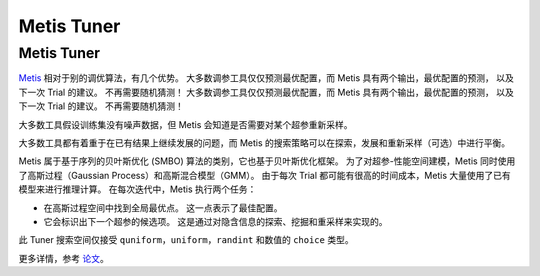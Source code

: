 Metis Tuner
==================

Metis Tuner
-----------

`Metis <https://www.microsoft.com/en-us/research/publication/metis-robustly-tuning-tail-latencies-cloud-systems/>`__ 相对于别的调优算法，有几个优势。 大多数调参工具仅仅预测最优配置，而 Metis 具有两个输出，最优配置的预测， 以及下一次 Trial 的建议。 不再需要随机猜测！ 大多数调参工具仅仅预测最优配置，而 Metis 具有两个输出，最优配置的预测， 以及下一次 Trial 的建议。 不再需要随机猜测！

大多数工具假设训练集没有噪声数据，但 Metis 会知道是否需要对某个超参重新采样。

大多数工具都有着重于在已有结果上继续发展的问题，而 Metis 的搜索策略可以在探索，发展和重新采样（可选）中进行平衡。

Metis 属于基于序列的贝叶斯优化 (SMBO) 算法的类别，它也基于贝叶斯优化框架。 为了对超参-性能空间建模，Metis 同时使用了高斯过程（Gaussian Process）和高斯混合模型（GMM）。 由于每次 Trial 都可能有很高的时间成本，Metis 大量使用了已有模型来进行推理计算。 在每次迭代中，Metis 执行两个任务：


* 
  在高斯过程空间中找到全局最优点。 这一点表示了最佳配置。

* 
  它会标识出下一个超参的候选项。 这是通过对隐含信息的探索、挖掘和重采样来实现的。

此 Tuner 搜索空间仅接受 ``quniform，uniform，randint`` 和数值的 ``choice`` 类型。

更多详情，参考 `论文 <https://www.microsoft.com/en-us/research/publication/metis-robustly-tuning-tail-latencies-cloud-systems/>`__。
